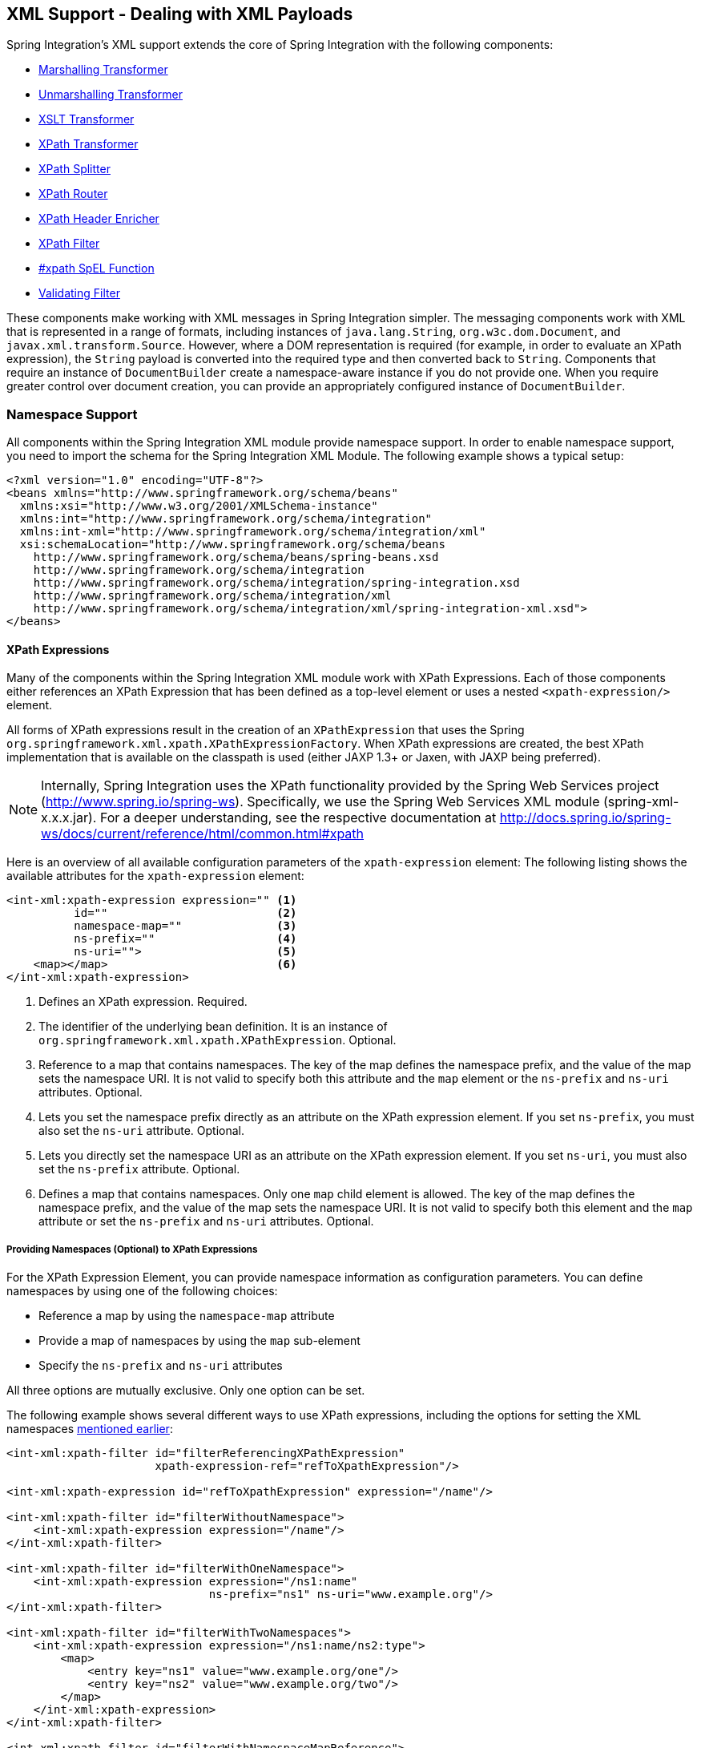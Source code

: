 [[xml]]
== XML Support - Dealing with XML Payloads

Spring Integration's XML support extends the core of Spring Integration with the following components:

* <<xml-transformation,Marshalling Transformer>>
* <<xml-transformation,Unmarshalling Transformer>>
* <<xml-transformation,XSLT Transformer>>
* <<xml-xpath-transformer,XPath Transformer>>
* <<xml-xpath-splitting,XPath Splitter>>
* <<xml-xpath-routing,XPath Router>>
* <<xml-xpath-header-enricher,XPath Header Enricher>>
* <<xml-xpath-filter,XPath Filter>>
* <<xpath-spel-function,#xpath SpEL Function>>
* <<xml-validating-filter,Validating Filter>>

These components make working with XML messages in Spring Integration simpler.
The messaging components work with XML that is represented in a range of formats, including instances of `java.lang.String`, `org.w3c.dom.Document`, and `javax.xml.transform.Source`.
However, where a DOM representation is required (for example, in order to evaluate an XPath expression), the `String` payload is converted into the required type and then converted back to `String`.
Components that require an instance of `DocumentBuilder` create a namespace-aware instance if you do not provide one.
When you require greater control over document creation, you can provide an appropriately configured instance of `DocumentBuilder`.

[[xpath-namespace-support]]
=== Namespace Support

All components within the Spring Integration XML module provide namespace support.
In order to enable namespace support, you need to import the schema for the Spring Integration XML Module.
The following example shows a typical setup:

====
[source,xml]
----
<?xml version="1.0" encoding="UTF-8"?>
<beans xmlns="http://www.springframework.org/schema/beans"
  xmlns:xsi="http://www.w3.org/2001/XMLSchema-instance"
  xmlns:int="http://www.springframework.org/schema/integration"
  xmlns:int-xml="http://www.springframework.org/schema/integration/xml"
  xsi:schemaLocation="http://www.springframework.org/schema/beans
    http://www.springframework.org/schema/beans/spring-beans.xsd
    http://www.springframework.org/schema/integration
    http://www.springframework.org/schema/integration/spring-integration.xsd
    http://www.springframework.org/schema/integration/xml
    http://www.springframework.org/schema/integration/xml/spring-integration-xml.xsd">
</beans>
----
====

[[xml-xpath-expressions]]
==== XPath Expressions

Many of the components within the Spring Integration XML module work with XPath Expressions.
Each of those components either references an XPath Expression that has been defined as a top-level element or uses a nested `<xpath-expression/>` element.

All forms of XPath expressions result in the creation of an `XPathExpression` that uses the Spring `org.springframework.xml.xpath.XPathExpressionFactory`.
When XPath expressions are created, the best XPath implementation that is available on the classpath is used (either JAXP 1.3+ or Jaxen, with JAXP being preferred).

NOTE: Internally, Spring Integration uses the XPath functionality provided by the Spring Web Services project (http://www.spring.io/spring-ws).
Specifically, we use the Spring Web Services XML module (spring-xml-x.x.x.jar).
For a deeper understanding, see the respective documentation at http://docs.spring.io/spring-ws/docs/current/reference/html/common.html#xpath

Here is an overview of all available configuration parameters of the `xpath-expression` element:
The following listing shows the available attributes for the `xpath-expression` element:

====
[source,xml]
----
<int-xml:xpath-expression expression="" <1>
          id=""                         <2>
          namespace-map=""              <3>
          ns-prefix=""                  <4>
          ns-uri="">                    <5>
    <map></map>                         <6>
</int-xml:xpath-expression>
----

<1> Defines an XPath expression.
Required.
<2> The identifier of the underlying bean definition.
It is an instance of `org.springframework.xml.xpath.XPathExpression`.
Optional.
<3> Reference to a map that contains namespaces.
The key of the map defines the namespace prefix, and the value of the map sets the namespace URI.
It is not valid to specify both this attribute and the `map` element or the `ns-prefix` and `ns-uri` attributes.
Optional.
<4> Lets you set the namespace prefix directly as an attribute on the XPath expression element.
If you set `ns-prefix`, you must also set the `ns-uri` attribute.
Optional.
<5> Lets you directly set the namespace URI as an attribute on the XPath expression element.
If you set `ns-uri`, you must also set the `ns-prefix` attribute.
Optional.
<6> Defines a map that contains namespaces.
Only one `map` child element is allowed.
The key of the map defines the namespace prefix, and the value of the map sets the namespace URI.
It is not valid to specify both this element and the `map` attribute or set the `ns-prefix` and `ns-uri` attributes.
Optional.
====

===== Providing Namespaces (Optional) to XPath Expressions

For the XPath Expression Element, you can provide namespace information as configuration parameters.
You can define namespaces by using one of the following choices:

* Reference a map by using the `namespace-map` attribute
* Provide a map of namespaces by using the `map` sub-element
* Specify the `ns-prefix` and `ns-uri` attributes

All three options are mutually exclusive.
Only one option can be set.

The following example shows several different ways to use XPath expressions, including the options for setting the XML namespaces <<xpath-namespace-support,mentioned earlier>>:

====
[source,xml]
----
<int-xml:xpath-filter id="filterReferencingXPathExpression"
                      xpath-expression-ref="refToXpathExpression"/>

<int-xml:xpath-expression id="refToXpathExpression" expression="/name"/>

<int-xml:xpath-filter id="filterWithoutNamespace">
    <int-xml:xpath-expression expression="/name"/>
</int-xml:xpath-filter>

<int-xml:xpath-filter id="filterWithOneNamespace">
    <int-xml:xpath-expression expression="/ns1:name"
                              ns-prefix="ns1" ns-uri="www.example.org"/>
</int-xml:xpath-filter>

<int-xml:xpath-filter id="filterWithTwoNamespaces">
    <int-xml:xpath-expression expression="/ns1:name/ns2:type">
        <map>
            <entry key="ns1" value="www.example.org/one"/>
            <entry key="ns2" value="www.example.org/two"/>
        </map>
    </int-xml:xpath-expression>
</int-xml:xpath-filter>

<int-xml:xpath-filter id="filterWithNamespaceMapReference">
    <int-xml:xpath-expression expression="/ns1:name/ns2:type"
                              namespace-map="defaultNamespaces"/>
</int-xml:xpath-filter>

<util:map id="defaultNamespaces">
    <util:entry key="ns1" value="www.example.org/one"/>
    <util:entry key="ns2" value="www.example.org/two"/>
</util:map>
----
====

===== Using XPath Expressions with Default Namespaces

When working with default namespaces, you may run into situations that behave differently than you might expect.
Assume we have the following XML document (which represents an order of two books):

====
[source,xml]
----
<?xml version="1.0" encoding="UTF-8"?>
<order>
    <orderItem>
        <isbn>0321200683</isbn>
        <quantity>2</quantity>
    </orderItem>
    <orderItem>
        <isbn>1590596439</isbn>
        <quantity>1</quantity>
    </orderItem>
</order>
----
===

This document does not declare a namespace.
Therefore, applying the following XPath Expression works as expected:

====
[source,xml]
----
<int-xml:xpath-expression expression="/order/orderItem" />
----
====

You might expect that the same expression also works for the following XML file:

====
[source,xml]
----
<?xml version="1.0" encoding="UTF-8"?>
<order xmlns="http://www.example.org/orders">
	<orderItem>
		<isbn>0321200683</isbn>
		<quantity>2</quantity>
	</orderItem>
	<orderItem>
		<isbn>1590596439</isbn>
		<quantity>1</quantity>
	</orderItem>
</order>
----
====

The preceding example looks exactly the same as the previous example but declares a default namespace.

However, the previous XPath expression (`/order/orderItem`) fails in this case.

In order to solve this issue, you must provide a namespace prefix and a namespace URI either by setting the `ns-prefix` and `ns-uri` attributes or by setting the `namespace-map` attribute.
The namespace URI must match the namespace declared in your XML document.
In the preceding example, that is `http://www.example.org/orders`.

You can, however, arbitrarily choose the namespace prefix.
In fact, providing an empty string actually works.
(However, null is not allowed.)
In the case of a namespace prefix consisting of an empty string, your Xpath expression must use a colon (":") to indicate the default namespace.
If you leave off the colon, the XPath expression does not match.
The following XPath Expression matches against the XML document in the preceding example:

====
[source,xml]
----
<int-xml:xpath-expression expression="/:order/:orderItem"
    ns-prefix="" ns-uri="http://www.example.org/prodcuts"/>
----
====

You can also provide any other arbitrarily chosen namespace prefix.
The following XPath expression (which use the `myorder` namespace prefix) also matches:

====
[source,xml]
----
<int-xml:xpath-expression expression="/myorder:order/myorder:orderItem"
    ns-prefix="myorder" ns-uri="http://www.example.org/prodcuts"/>
----
====

The namespace URI is the really important piece of information, not the prefix.
The http://jaxen.codehaus.org/faq.html[Jaxen FAQ] summarizes the point very well:

[quote]
In XPath 1.0, all unprefixed names are unqualified.
There is no requirement that the prefixes used in the XPath expression are the same as the prefixes used in the document being queried.
Only the namespace URIs need to match, not the prefixes.

[[xml-transformation]]
=== Transforming XML Payloads

This section covers how to transform XML payloads

[[xml-transformation-beans]]
==== Configuring Transformers as Beans

This section will explain the workings of the following transformers and how to configure them as beans:

* link:#xml-unmarshalling-transformer[UnmarshallingTransformer]
* link:#xml-marshalling-transformer[MarshallingTransformer]
* link:#xml-xslt-payload-transformers[XsltPayloadTransformer]

All of the XML transformers extend either http://docs.spring.io/spring-integration/api/org/springframework/integration/transformer/AbstractTransformer.html[`AbstractTransformer`] or  http://docs.spring.io/spring-integration/api/org/springframework/integration/transformer/AbstractPayloadTransformer.html[`AbstractPayloadTransformer`] and therefore implement  http://docs.spring.io/spring-integration/api/org/springframework/integration/transformer/Transformer.html[`Transformer`].
When configuring XML transformers as beans in Spring Integration, you would normally configure the `Transformer` in conjunction with a  http://docs.spring.io/spring-integration/api/org/springframework/integration/transformer/MessageTransformingHandler.html[`MessageTransformingHandler`].
This lets the transformer be used as an endpoint.
Finally, we discuss the namespace support , which allows for configuring the transformers as elements in XML.

[[xml-unmarshalling-transformer]]
===== UnmarshallingTransformer

An http://docs.spring.io/spring-integration/api/org/springframework/integration/xml/transformer/UnmarshallingTransformer.html[`UnmarshallingTransformer`] lets an XML `Source` be unmarshalled by using implementations of the http://docs.spring.io/spring/docs/current/spring-framework-reference/html/oxm.html[Spring OXM] `Unmarshaller`.
Spring's Object/XML Mapping support provides several implementations that support marshalling and unmarshalling by using http://en.wikipedia.org/wiki/Java_Architecture_for_XML_Binding[JAXB], http://www.castor.org/[Castor], http://jibx.sourceforge.net/[JiBX], and others.
The unmarshaller requires an instance of `Source`.
If the message payload is not an instance of `Source`, conversion is still attempted.
Currently, `String`, `File`, `byte[]` and `org.w3c.dom.Document` payloads are supported.
To create a custom conversion to a `Source`, you can inject an implementation of a http://docs.spring.io/spring-integration/api/org/springframework/integration/xml/source/SourceFactory.html[`SourceFactory`].

NOTE: If you do not explicitly set a `SourceFactory`, the property on the `UnmarshallingTransformer` is, by default, set to a http://docs.spring.io/spring-integration/api/org/springframework/integration/xml/source/DomSourceFactory.html[`DomSourceFactory`].

Starting with version 5.0, the `UnmarshallingTransformer` also supports an `org.springframework.ws.mime.MimeMessage` as the incoming payload.
This can be useful when we receive a raw `WebServiceMessage` with MTOM attachments over SOAP .
See <<mtom-support>> for more information.

The following example shows how to define an unmarshalling transformer:

====
[source,xml]
----
<bean id="unmarshallingTransformer" class="o.s.i.xml.transformer.UnmarshallingTransformer">
    <constructor-arg>
        <bean class="org.springframework.oxm.jaxb.Jaxb2Marshaller">
            <property name="contextPath" value="org.example" />
        </bean>
    </constructor-arg>
</bean>
----
====

[[xml-marshalling-transformer]]
===== Using `MarshallingTransformer`

The http://docs.spring.io/spring-integration/api/org/springframework/integration/xml/transformer/MarshallingTransformer.html[`MarshallingTransformer`] lets an object graph be converted into XML by using a Spring OXM `Marshaller`.
By default, the `MarshallingTransformer` returns a `DomResult`.
However, you can control the type of result by configuring an alternative `ResultFactory`, such as `StringResultFactory`.
In many cases, it is more convenient to transform the payload into an alternative XML format.
To do so, configure a `ResultTransformer`.
Spring integration provides two implementations, one that converts to `String` and another that converts to `Document`.
The following example configures a marshalling transformer that transforms to a document:

[source,xml]
----
<bean id="marshallingTransformer" class="o.s.i.xml.transformer.MarshallingTransformer">
    <constructor-arg>
        <bean class="org.springframework.oxm.jaxb.Jaxb2Marshaller">
            <property name="contextPath" value="org.example"/>
        </bean>
    </constructor-arg>
    <constructor-arg>
        <bean class="o.s.i.xml.transformer.ResultToDocumentTransformer"/>
    </constructor-arg>
</bean>
----

By default, the `MarshallingTransformer` passes the payload object to the `Marshaller`.
However, if its boolean `extractPayload` property is set to `false`, the entire `Message` instance is passed to the `Marshaller` instead.
That may be useful for certain custom implementations of the `Marshaller` interface, but, typically, the payload is the appropriate source object for marshalling when you delegate to any of the various `Marshaller` implementations.

[[xml-xslt-payload-transformers]]
===== XsltPayloadTransformer

http://docs.spring.io/spring-integration/api/org/springframework/integration/xml/transformer/XsltPayloadTransformer.html[`XsltPayloadTransformer`] transforms XML payloads by using http://en.wikipedia.org/wiki/XSL_Transformations[Extensible Stylesheet Language Transformations] (XSLT).
The transformer's constructor requires an instance of either http://docs.spring.io/spring/docs/current/javadoc-api/org/springframework/core/io/Resource.html[Resource] or http://docs.oracle.com/javase/6/docs/api/javax/xml/transform/Templates.html[Templates] to be passed in.
Passing in a `Templates` instance allows for greater configuration of the `TransformerFactory` used to create the template instance.

As with the link:#xml-unmarshalling-transformer[`UnmarshallingTransformer`], the `XsltPayloadTransformer` does the actual XSLT transformation against instances of `Source`.
Therefore, if the message payload is not an instance of `Source`, conversion is still attempted.
`String` and `Document` payloads are supported directly.

To create a custom conversion to a `Source`, you can inject an implementation of a http://docs.spring.io/spring-integration/api/org/springframework/integration/xml/source/SourceFactory.html[`SourceFactory`].

NOTE: If a `SourceFactory` is not set explicitly, the property on the `XsltPayloadTransformer` is, by default, set to a  http://docs.spring.io/spring-integration/api/org/springframework/integration/xml/source/DomSourceFactory.html[`DomSourceFactory`].

By default, the `XsltPayloadTransformer` creates a message with a http://docs.oracle.com/javase/6/docs/api/javax/xml/transform/Result.html[`Result`] payload, similar to the `XmlPayloadMarshallingTransformer`.
You can customize this by providing a http://docs.spring.io/spring-integration/api/org/springframework/integration/xml/result/ResultFactory.html[`ResultFactory`] or a  http://docs.spring.io/spring-integration/api/org/springframework/integration/xml/transformer/ResultTransformer.html[`ResultTransformer`].

The following example configures a bean that works as an XSLT payload transformer:

[source,xml]
----
<bean id="xsltPayloadTransformer" class="o.s.i.xml.transformer.XsltPayloadTransformer">
  <constructor-arg value="classpath:org/example/xsl/transform.xsl"/>
  <constructor-arg>
    <bean class="o.s.i.xml.transformer.ResultToDocumentTransformer"/>
  </constructor-arg>
</bean>
----

Starting with Spring Integration 3.0, you can specify the transformer factory class name by using a constructor argument.
You can do so by using the `transformer-factory-class` attribute when you use the namespace.

[[xml-using-result-transformers]]
===== Using `ResultTransformer` Implementations

Both the `MarshallingTransformer` and the `XsltPayloadTransformer` let you specify a http://docs.spring.io/spring-integration/api/org/springframework/integration/xml/transformer/ResultTransformer.html[`ResultTransformer`].
Thus, if the marshalling or XSLT transformation returns a http://docs.oracle.com/javase/6/docs/api/javax/xml/transform/Result.html[`Result`], you have the option to also use a `ResultTransformer` to transform the `Result` into another format.
Spring Integration provides two concrete `ResultTransformer` implementations:

* http://docs.spring.io/spring-integration/api/org/springframework/integration/xml/transformer/ResultToDocumentTransformer.html[`ResultToDocumentTransformer`]
* http://docs.spring.io/spring-integration/api/org/springframework/integration/xml/transformer/ResultToStringTransformer.html[`ResultToStringTransformer`]

By default, the `MarshallingTransformer` always returns a http://docs.oracle.com/javase/6/docs/api/javax/xml/transform/Result.html[`Result`].
By specifying a `ResultTransformer`, you can customize the type of payload returned.

The behavior is slightly more complex for the `XsltPayloadTransformer`.
By default, if the input payload is an instance of `String` or http://docs.oracle.com/javase/6/docs/api/org/w3c/dom/Document.html[`Document`] the `resultTransformer` property is ignored.

However, if the input payload is a http://docs.oracle.com/javase/6/docs/api/javax/xml/transform/Source.html[`Source`] or any other type, the `resultTransformer` property is applied.
Additionally, you can set the `alwaysUseResultFactory` property to `true`, which also causes the specified `resultTransformer` to be used.

For more information and examples, see <<xml-using-result-transformers-namespace>>.

[[xml-transformer-namespace]]
==== Namespace Support for XML Transformers

Namespace support for all XML transformers is provided in the Spring Integration XML namespace, a template for which was <<xpath-namespace-support,shown earlier>>.
The namespace support for transformers creates an instance of either `EventDrivenConsumer` or `PollingConsumer`, according to the type of the provided input channel.
The namespace support is designed to reduce the amount of XML configuration by allowing the creation of an endpoint and transformer that use one element.

===== Using an `UnmarshallingTransformer`

The namespace support for the `UnmarshallingTransformer` is shown below.
Since the namespace create an endpoint instance rather than a transformer, you can nest a poller within the element to control the polling of the input channel.
The following example shows how to do so:

====
[source,xml]
----
<int-xml:unmarshalling-transformer id="defaultUnmarshaller"
    input-channel="input" output-channel="output"
    unmarshaller="unmarshaller"/>

<int-xml:unmarshalling-transformer id="unmarshallerWithPoller"
    input-channel="input" output-channel="output"
    unmarshaller="unmarshaller">
    <int:poller fixed-rate="2000"/>
<int-xml:unmarshalling-transformer/>
----
====

===== Using a `MarshallingTransformer`

The namespace support for the marshalling transformer requires an `input-channel`, an `output-channel`, and a reference to a `marshaller`.
You can use the optional `result-type` attribute to control the type of result created.
Valid values are `StringResult` or `DomResult` (the default).
The following example configures a marshalling transformer:

====
[source,xml]
----
<int-xml:marshalling-transformer
     input-channel="marshallingTransformerStringResultFactory"
     output-channel="output"
     marshaller="marshaller"
     result-type="StringResult" />

<int-xml:marshalling-transformer
    input-channel="marshallingTransformerWithResultTransformer"
    output-channel="output"
    marshaller="marshaller"
    result-transformer="resultTransformer" />

<bean id="resultTransformer" class="o.s.i.xml.transformer.ResultToStringTransformer"/>
----
====

Where the provided result types do not suffice, you can provide a reference to a custom implementation of `ResultFactory` as an alternative to setting the `result-type` attribute by using the `result-factory` attribute.
The `result-type` and `result-factory` attributes  are mutually exclusive.

NOTE: Internally, the `StringResult` and `DomResult` result types are represented by the `ResultFactory` implementations: http://docs.spring.io/spring-integration/api/org/springframework/integration/xml/result/StringResultFactory.html[`StringResultFactory`] and  http://docs.spring.io/spring-integration/api/org/springframework/integration/xml/result/DomResultFactory.html[`DomResultFactory`] respectively.

===== Using an `XsltPayloadTransformer`

Namespace support for the `XsltPayloadTransformer` lets you  either pass in a `Resource` (in order to create the http://docs.oracle.com/javase/6/docs/api/javax/xml/transform/Templates.html[`Templates`] instance) or  pass in a pre-created `Templates` instance as a reference.
As with the marshalling transformer, you can control the type of the result output by specifying either the `result-factory` or the `result-type` attribute.
When you need to convert result before sending, you can use a `result-transformer` attribute to reference an implementation of `ResultTransformer`.

IMPORTANT: If you specify the `result-factory` or the `result-type` attribute, the `alwaysUseResultFactory` property on the underlying http://docs.spring.io/spring-integration/api/org/springframework/integration/xml/transformer/XsltPayloadTransformer.html[`XsltPayloadTransformer`] is set to `true` by the http://docs.spring.io/spring-integration/api/org/springframework/integration/xml/config/XsltPayloadTransformerParser.html[`XsltPayloadTransformerParser`].

The following example configures two XSLT transformers:

====
[source,xml]
----
<int-xml:xslt-transformer id="xsltTransformerWithResource"
    input-channel="withResourceIn" output-channel="output"
    xsl-resource="org/springframework/integration/xml/config/test.xsl"/>

<int-xml:xslt-transformer id="xsltTransformerWithTemplatesAndResultTransformer"
    input-channel="withTemplatesAndResultTransformerIn" output-channel="output"
    xsl-templates="templates"
    result-transformer="resultTransformer"/>
----
====

You may need to have access to `Message` data, such as the `Message` headers, in order to assist with transformation.
For example, you may need to get access to certain `Message` headers and pass them on as parameters to a transformer (for example, `transformer.setParameter(..)`).
Spring Integration provides two convenient ways to accomplish this, as the following example shows:

====
[source,xml]
----
<int-xml:xslt-transformer id="paramHeadersCombo"
    input-channel="paramHeadersComboChannel" output-channel="output"
    xsl-resource="classpath:transformer.xslt"
    xslt-param-headers="testP*, *foo, bar, baz">

    <int-xml:xslt-param name="helloParameter" value="hello"/>
    <int-xml:xslt-param name="firstName" expression="headers.fname"/>
</int-xml:xslt-transformer>
----
====

If message header names match one-to-one to parameter names, you can use the `xslt-param-headers` attribute.
In it, you can use wildcards for simple pattern matching.
It supports the following simple pattern styles: `xxx*`, `*xxx`, `*xxx*`, and `xxx*yyy`.

You can also configure individual XSLT parameters by using the `<xslt-param/>` element.
On that element, you can set the `expression` attribute or the `value` attribute.
The `expression` attribute should be any valid SpEL expression with the `Message` being the root object of the expression evaluation context.
The `value` attribute (as with any `value` in Spring beans) lets you specify simple scalar values.
You can also use property placeholders (such as `${some.value}`).
So, with the `expression` and `value` attributes, you can map XSLT parameters to any accessible part of the `Message` as well as any literal value.

Starting with Spring Integration 3.0, you can now specify the transformer factory class name by setting the `transformer-factory-class` attribute.

[[xml-using-result-transformers-namespace]]
==== Namespace Configuration and Result Transformers

We cover using result transformers in <<xml-using-result-transformers>>.
The examples in this section use XML namespace configuration to illustrates several special use cases.
First, we define the `ResultTransformer`, as the following example shows:

====
[source,xml]
----
<beans:bean id="resultToDoc" class="o.s.i.xml.transformer.ResultToDocumentTransformer"/>
----
====

This `ResultTransformer` accepts either a `StringResult` or a `DOMResult` as input and converts the input into a `Document`.

Now we can declare the transformer, as follows:

====
[source,xml]
----
<int-xml:xslt-transformer input-channel="in" output-channel="fahrenheitChannel"
    xsl-resource="classpath:noop.xslt" result-transformer="resultToDoc"/>
----
====

If the incoming message's payload is of type `Source`, then, as a first step, the `Result` is determined by using the `ResultFactory`.
As we did not specify a `ResultFactory`, the default `DomResultFactory` is used, meaning that the transformation yields a `DomResult`.

However, as we specified a `ResultTransformer`, it is used and the resulting `Message` payload is of type `Document`.

IMPORTANT: The specified `ResultTransformer` is ignored with `String` or `Document` payloads.
If the incoming message's payload is of type `String`, the payload after the XSLT transformation is a `String`.
Similarly, if the incoming message's payload is of type `Document`, the payload after the XSLT transformation is a`Document`.

If the message payload is not a `Source`, a `String`, or a `Document`, as a fallback option, we try to create a`Source` by using the default  http://docs.spring.io/spring-integration/api/org/springframework/integration/xml/source/SourceFactory.html[`SourceFactory`].
As we did not specify a `SourceFactory` explicitly by using the `source-factory` attribute, the default  http://docs.spring.io/spring-integration/api/org/springframework/integration/xml/source/DomSourceFactory.html[`DomSourceFactory`] is used.
If successful, the XSLT transformation is executed as if the payload was of type `Source`, as described in the previous paragraphs.

NOTE: The `DomSourceFactory` supports the creation of a `DOMSource` from a `Document`, a `File`, or a `String` payload.

The next transformer declaration adds a `result-type` attribute that uses `StringResult` as its value.
The `result-type` is internally represented by the `StringResultFactory`.
Thus, you could have also added a reference to a `StringResultFactory`, by using the `result-factory` attribute, which would have been the same.
The following example shows that transformer declaration:

====
[source,xml]
----
<int-xml:xslt-transformer input-channel="in" output-channel="fahrenheitChannel"
		xsl-resource="classpath:noop.xslt" result-transformer="resultToDoc"
		result-type="StringResult"/>
----
====

Because we use a `ResultFactory`, the `alwaysUseResultFactory` property of the `XsltPayloadTransformer` class is implicitly set to `true`.
Consequently, the referenced `ResultToDocumentTransformer` is used.

Therefore, if you transform a payload of type `String`, the resulting payload is of type http://docs.oracle.com/javase/6/docs/api/org/w3c/dom/Document.html[`Document`].

===== `XsltPayloadTransformer` and `<xsl:output method="text"/>`

`<xsl:output method="text"/>` tells the XSLT template to produce only text content from the input source.
In this particular case, we have no reason to use a `DomResult`.
Therefore, the http://docs.spring.io/spring-integration/api/org/springframework/integration/xml/transformer/XsltPayloadTransformer.html[`XsltPayloadTransformer`] defaults to `StringResult` if the http://docs.oracle.com/javase/7/docs/api/javax/xml/transform/Transformer.html#getOutputProperties()[output property] called `method` of the underlying `javax.xml.transform.Transformer` returns `text`.
This coercion is performed independently from the inbound payload type.
This behavior is available only you set the if the `result-type` attribute or the `result-factory` attribute for the `<int-xml:xslt-transformer>` component.

[[xml-xpath-transformer]]
=== Transforming XML Messages with XPath

When it comes to message transformation, XPath is a great way to transform messages that have XML payloads.
You can do so by defining XPath transformers with the  `<xpath-transformer/>` element.

==== Simple XPath Transformation

Consider following transformer configuration:

====
[source,xml]
----
<int-xml:xpath-transformer input-channel="inputChannel" output-channel="outputChannel"
      xpath-expression="/person/@name" />
----
====

Also consider the following `Message`:

====
[source,java]
----
Message<?> message =
  MessageBuilder.withPayload("<person name='John Doe' age='42' married='true'/>").build();
----
====

After sending this message to the 'inputChannel', the XPath transformer configured earlier transforms this XML Message to a simple `Message` with a payload of 'John Doe', all based on the simple XPath Expression specified in the `xpath-expression` attribute.

XPath also lets you perform simple conversion of an extracted element to a desired type.
Valid return types are defined in `javax.xml.xpath.XPathConstants` and follow the conversion rules specified by the `javax.xml.xpath.XPath` interface.

The following constants are defined by the `XPathConstants` class: `BOOLEAN`, `DOM_OBJECT_MODEL`, `NODE`, `NODESET`, `NUMBER`, and `STRING`.

You can configure the desired type by using the `evaluation-type` attribute of the `<xpath-transformer/>` element, as the following example shows (twice):

====
[source,xml]
----
<int-xml:xpath-transformer input-channel="numberInput" xpath-expression="/person/@age"
                           evaluation-type="NUMBER_RESULT" output-channel="output"/>

<int-xml:xpath-transformer input-channel="booleanInput"
                           xpath-expression="/person/@married = 'true'"
                           evaluation-type="BOOLEAN_RESULT" output-channel="output"/>
----
====

==== Node Mappers

If you need to provide custom mapping for the node extracted by the XPath expression, you can provide a reference to the implementation of the `org.springframework.xml.xpath.NodeMapper` (an interface used by `XPathOperations` implementations for mapping `Node` objects on a per-node basis).
To provide a reference to a `NodeMapper`, you can use the `node-mapper` attribute, as the following example shows:

====
[source,xml]
----
<int-xml:xpath-transformer input-channel="nodeMapperInput" xpath-expression="/person/@age"
                           node-mapper="testNodeMapper" output-channel="output"/>
----
====

The following example shows a `NodeMapper` implementation that works with the preceding example:

====
[source,java]
----
class TestNodeMapper implements NodeMapper {
  public Object mapNode(Node node, int nodeNum) throws DOMException {
    return node.getTextContent() + "-mapped";
  }
}
----
====

==== XML Payload Converter

You can also use an implementation of the `org.springframework.integration.xml.XmlPayloadConverter` to provide more granular transformation.
The following example shows how to define one:

====
[source,xml]
----
<int-xml:xpath-transformer input-channel="customConverterInput"
                           output-channel="output" xpath-expression="/test/@type"
                           converter="testXmlPayloadConverter" />
----
====

The following example shows an `XmlPayloadConverter` implementation that works with the preceding example:

====
[source,java]
----
class TestXmlPayloadConverter implements XmlPayloadConverter {
  public Source convertToSource(Object object) {
    throw new UnsupportedOperationException();
  }
  //
  public Node convertToNode(Object object) {
    try {
      return DocumentBuilderFactory.newInstance().newDocumentBuilder().parse(
          new InputSource(new StringReader("<test type='custom'/>")));
    }
    catch (Exception e) {
      throw new IllegalStateException(e);
    }
  }
  //
  public Document convertToDocument(Object object) {
    throw new UnsupportedOperationException();
  }
}
----
====

If you do not provide this reference, the `DefaultXmlPayloadConverter` is used.
It should suffice in most cases, because it can convert from `Node`, `Document`, `Source`, `File`, `String`, `InputStream`, and `byte[]` payloads.
If you need to extend beyond the capabilities of that default implementation, an upstream `Transformer` is probably a better option than providing a reference to a custom implementation of this strategy here.

[[xml-xpath-splitting]]
=== Splitting XML Messages

`XPathMessageSplitter` supports messages with either `String` or `Document` payloads.
The splitter uses the provided XPath expression to split the payload into a number of nodes.
By default, this results in each `Node` instance becoming the payload of a new message.
When each message should be a `Document`, you can set the `createDocuments` flag.
Where a `String` payload is passed in, the payload is converted and then split before being converted back to a number of `String` messages.
The XPath splitter implements `MessageHandler` and should therefore be configured in conjunction with an appropriate endpoint (see the namespace support example after the following example for a simpler configuration alternative).
The following example configures a bean that uses an `XPathMessageSplitter`:

[source,xml]
----
<bean id="splittingEndpoint"
      class="org.springframework.integration.endpoint.EventDrivenConsumer">
    <constructor-arg ref="orderChannel" />
    <constructor-arg>
        <bean class="org.springframework.integration.xml.splitter.XPathMessageSplitter">
            <constructor-arg value="/order/items" />
            <property name="documentBuilder" ref="customisedDocumentBuilder" />
            <property name="outputChannel" ref="orderItemsChannel" />
        </bean>
    </constructor-arg>
</bean>
----

XPath splitter namespace support lets you create a message endpoint with an input channel and output channel, as the following example shows:

[source,xml]
----
<!-- Split the order into items and create a new message for each item node -->
<int-xml:xpath-splitter id="orderItemSplitter"
                       input-channel="orderChannel"
                       output-channel="orderItemsChannel">
    <int-xml:xpath-expression expression="/order/items"/>
</int-xml:xpath-splitter>

<!-- Split the order into items, create a new document for each item-->
<int-xml:xpath-splitter id="orderItemDocumentSplitter"
                       input-channel="orderChannel"
                       output-channel="orderItemsChannel"
                       create-documents="true">
    <int-xml:xpath-expression expression="/order/items"/>
    <int:poller fixed-rate="2000"/>
</int-xml:xpath-splitter>
----

Starting with version 4.2, the `XPathMessageSplitter` exposes the `outputProperties`
(such as `OutputKeys.OMIT_XML_DECLARATION`) property for an `javax.xml.transform.Transformer` instance when a
request `payload` is not of type `org.w3c.dom.Node`.
The following example defines a property and uses it with the `output-properties` property:

====
[source,xml]
----
<util:properties id="outputProperties">
	<beans:prop key="#{T (javax.xml.transform.OutputKeys).OMIT_XML_DECLARATION}">yes</beans:prop>
</util:properties>

<xpath-splitter input-channel="input"
             output-properties="outputProperties">
    <xpath-expression expression="/orders/order"/>
</xpath-splitter>
----
====

Starting with `version 4.2`, the `XPathMessageSplitter` exposes an `iterator` option as a `boolean` flag (defaults to `true`).
This allows the "`streaming`" of split nodes in the downstream flow.
With the `iterator` mode set to `true`, each node is transformed while iterating.
When `false`, all entries are first transformed, before the split nodes start being sent to the output channel. (You can think of the difference as "`transform, send, transform, send`" versus "`transform, transform, send, send`".)
See <<splitter>> for more information.

[[xml-xpath-routing]]
=== Routing XML Messages with XPath

Similar to SpEL-based routers, Spring Integration provides support for routing messages based on XPath expressions, which lets you create a message endpoint with an input channel but no output channel.
Instead, one or more output channels are determined dynamically.
The following example shows how to create such a router:

====
[source,xml]
----
<int-xml:xpath-router id="orderTypeRouter" input-channel="orderChannel">
    <int-xml:xpath-expression expression="/order/type"/>
</int-xml:xpath-router>
----
====

NOTE: For an overview of attributes that are common among Routers, see <<router-common-parameters>>.

Internally, XPath expressions are evaluated as type `NODESET` and converted to a `List<String>` that represents channel names.
Typically, such a list contains a single channel name.
However, based on the results of an XPath Expression, the XPath router can also take on the characteristics of a recipient list router if the XPath expression returns more than one value.
In that case, the `List<String>` contains more than one channel name.
Consequently, messages are sent to all the channels in the list.

Thus, assuming that the XML file passed to the following router configuration contains many `responder` sub-elements that represent channel names, the message is sent to all of those channels:

====
[source,xml]
----
<!-- route the order to all responders-->
<int-xml:xpath-router id="responderRouter" input-channel="orderChannel">
    <int-xml:xpath-expression expression="/request/responders"/>
</int-xml:xpath-router>

----
====

If the returned values do not represent the channel names directly, you can specify additional mapping parameters to map those returned values to actual channel names.
For example if the `/request/responders` expression results in two values (`responderA` and `responderB`), but you do not want to couple the responder names to channel names, you can provide additional mapping configuration, such as the following:

====
[source,xml]
----
<!-- route the order to all responders-->
<int-xml:xpath-router id="responderRouter" input-channel="orderChannel">
    <int-xml:xpath-expression expression="/request/responders"/>
    <int-xml:mapping value="responderA" channel="channelA"/>
    <int-xml:mapping value="responderB" channel="channelB"/>
</int-xml:xpath-router>

----
====

As already mentioned, the default evaluation type for XPath expressions is `NODESET`, which is converted to a `List<String>` of channel names, which handles single channel scenarios as well as multiple channel scenarios.

Nonetheless, certain XPath expressions may evaluate as type `String` from the very beginning.
Consider, for example, the following XPath Expression:

====
[source,xml]
----
name(./node())
----
====

This expression returns the name of the root node.
If the default evaluation type `NODESET` is being used, it results in an exception.

For these scenarios, you can use the `evaluate-as-string` attribute, which lets you manage the evaluation type.
It is `FALSE` by default.
However, if you set it to `TRUE`, the `String` evaluation type is used.

[NOTE]
=====
XPath 1.0 specifies 4 data types:

* Node-sets
* Strings
* Number
* Boolean

When the XPath Router evaluates expressions by using the optional `evaluate-as-string` attribute, the return value is determined by the `string()` function, as defined in the XPath specification.
This means that, if the expression selects multiple nodes, it return the string value of the first node.

For further information, see:

* http://www.w3.org/TR/xpath/[Specification: XML Path Language (XPath) Version 1.0]
* http://www.w3.org/TR/xpath/#function-string[XPath specification - string() function]
=====

For example, if we want to route based on the name of the root node, we can use the following configuration:

====
[source,xml]
----
<int-xml:xpath-router id="xpathRouterAsString"
        input-channel="xpathStringChannel"
        evaluate-as-string="true">
    <int-xml:xpath-expression expression="name(./node())"/>
</int-xml:xpath-router>

----
====

[[xpath-routing-converter]]
==== XML Payload Converter

For XPath Routers, you can also specify the Converter to use when converting payloads prior to XPath evaluation.
As such, the XPath Router supports custom implementations of the `XmlPayloadConverter` strategy, and when configuring an `xpath-router` element in XML, a reference to such an implementation may be provided via the `converter` attribute.

If this reference is not explicitly provided, the `DefaultXmlPayloadConverter` is used.
It should be sufficient in most cases, since it can convert from Node, Document, Source, File, and String typed payloads.
If you need to extend beyond the capabilities of that default implementation, then an upstream Transformer is generally a better option in most cases, rather than providing a reference to a custom implementation of this strategy here.

[[xml-xpath-header-enricher]]
=== XPath Header Enricher

The XPath header enricher defines a header enricher message transformer that evaluates an XPath expression against the message payload and inserts the result of the evaluation into a message header.

The following listing shows all the available configuration parameters:

====
[source,xml]
----
<int-xml:xpath-header-enricher default-overwrite="true"    <1>
                               id=""                       <2>
                               input-channel=""            <3>
                               output-channel=""           <4>
                               should-skip-nulls="true">   <5>
    <int:poller></int:poller>                              <6>
    <int-xml:header name=""                                <7>
                    evaluation-type="STRING_RESULT"        <8>
                    header-type="int"                      <9>
                    overwrite="true"                       <10>
                    xpath-expression=""                    <11>
                    xpath-expression-ref=""/>              <12>
</int-xml:xpath-header-enricher>

----

<1> Specifies the default boolean value for whether to overwrite existing header values.
This takes effect only for child elements that do not provide their own 'overwrite' attribute.
If you do not set the 'default- overwrite' attribute, the specified header values do not overwrite any existing ones with the same header names.
Optional.
<2> ID for the underlying bean definition.
Optional.
<3> The receiving message channel of this endpoint.
Optional.
<4> Channel to which enriched messages are sent.
Optional.
<5> Specifies whether null values, such as might be returned from an expression evaluation, should be skipped.
The default value is `true`.
If a null value should trigger removal of the corresponding header, set this to `false`.
Optional.
<6> A poller to use with the header enricher.
Optional.
<7> The name of the header to be enriched.
Mandatory.
<8> The result type expected from the XPath evaluation.
If you did not set a `header-type` attribute, this is the type of the header value.
The following values are allowed: `BOOLEAN_RESULT`, `STRING_RESULT`, `NUMBER_RESULT`, `NODE_RESULT`, and `NODE_LIST_RESULT`.
If not set, it defaults internally to `XPathEvaluationType.STRING_RESULT`.
Optional.
<9> The fully qualified class name for the header value type.
The result of the XPath evaluation is converted to this type by `ConversionService`.
This allows, for example, a `NUMBER_RESULT` (a double) to be converted to an `Integer`.
The type can be declared as a primitive (such as `int`), but the result is always the equivalent wrapper class (such as `Integer`).
The same integration `ConversionService` discussed in <<payload-type-conversion>> is used for the conversion, so conversion to custom types is supported by adding a custom converter to the service.
Optional.
<10> Boolean value to indicate whether this header value should overwrite an existing header value for the same name if already present on the input `Message`.
<11> The XPath expression as a `String`.
You must set either this attribute or `xpath-expression-ref`, but not both.
<12> The XPath expression reference.
You must set either this attribute or `xpath-expression`, but not both.
====

[[xml-xpath-filter]]
=== Using the XPath Filter

This component defines an XPath-based message filter.
Internally, this components uses a `MessageFilter` that wraps an instance of `AbstractXPathMessageSelector`.

NOTE: See <<filter>> for further details.

to use the XPath filter you must, at a minimum, provide an XPath expression either by declaring the `xpath-expression` element or by referencing an XPath Expression in the `xpath-expression-ref` attribute.

If the provided XPath expression evaluates to a `boolean` value, no further configuration parameters are necessary.
However, if the XPath expression evaluates to a `String`, you should set the `match-value` attribute, against which the evaluation result is matched.

`match-type` has three options:

* `exact`: Correspond to `equals` on `java.lang.String`.
The underlying implementation uses a `StringValueTestXPathMessageSelector`

* `case-insensitive`: Correspond to `equals-ignore-case` on `java.lang.String`.
The underlying implementation uses a `StringValueTestXPathMessageSelector`

* `regex`: Matches operations one `java.lang.String`.
The underlying implementation uses a `RegexTestXPathMessageSelector`

When providing a 'match-type' value of 'regex', the value provided with the `match-value` attribute must be a valid regular expression.

The following example shows all the available attributes for the `xpath-filter` element:

====
[source,xml]
----
<int-xml:xpath-filter discard-channel=""                      <1>
                      id=""                                   <2>
                      input-channel=""                        <3>
                      match-type="exact"                      <4>
                      match-value=""                          <5>
                      output-channel=""                       <6>
                      throw-exception-on-rejection="false"    <7>
                      xpath-expression-ref="">                <8>
    <int-xml:xpath-expression ... />                          <9>
    <int:poller ... />                                        <10>
</int-xml:xpath-filter>
----

<1> Message channel where you want rejected messages to be sent.
Optional.
<2> ID for the underlying bean definition.
Optional.
<3> The receiving message channel of this endpoint.
Optional.
<4> Type of match to apply between the XPath evaluation result and the `match-value`.
The default is `exact`.
Optional.
<5> String value to be matched against the XPath evaluation result.
If you do not set this attribute, the XPath evaluation must produce a boolean result.
Optional.
<6> The channel to which messages that matched the filter criteria are dispatched.
Optional.
<7> By default, this property is set to `false` and rejected messages (messages that did not match the filter criteria) are silently dropped.
However, if set to `true`, message rejection results in an error condition and an exception being propagated upstream to the caller.
Optional.
<8> Reference to an XPath expression instance to evaluate.
<9> This child element sets the XPath expression to be evaluated.
If you do not include this element, you must set the `xpath-expression-ref` attribute.
Also, you can include only one `xpath-expression` element.
<10> A poller to use with the XPath filter.
Optional.
====

[[xpath-spel-function]]
=== #xpath SpEL Function

Spring Integration, since version 3.0, provides the built-in `#xpath` SpEL function, which invokes the `XPathUtils.evaluate(...)` static method.
This method delegates to an `org.springframework.xml.xpath.XPathExpression`.
The following listing shows some usage examples:

====
[source,xml]
----
<transformer expression="#xpath(payload, '/name')"/>

<filter expression="#xpath(payload, headers.xpath, 'boolean')"/>

<splitter expression="#xpath(payload, '//book', 'document_list')"/>

<router expression="#xpath(payload, '/person/@age', 'number')">
    <mapping channel="output1" value="16"/>
    <mapping channel="output2" value="45"/>
</router>
----
====

`#xpath` also supports a third optional parameter for converting the result of the XPath evaluation.
It can be one of the String constants (`string`, `boolean`, `number`, `node`, `node_list` and `document_list`) or an `org.springframework.xml.xpath.NodeMapper` instance.
By default, the `#xpath` SpEL function returns a `String` representation of the XPath evaluation.

NOTE: To enable the `#xpath` SpEL function, you can add the `spring-integration-xml.jar` to the classpath.
You need no declare any components from the Spring Integration XML Namespace.

For more information, see "`<<spel>>.

[[xml-validating-filter]]
=== XML Validating Filter

The XML Validating Filter lets you validate incoming messages against provided schema instances.
The following schema types are supported:

* xml-schema (http://www.w3.org/2001/XMLSchema)
* relax-ng (http://relaxng.org/ns/structure/1.0)

Messages that fail validation can either be silently dropped or be forwarded to a definable `discard-channel`.
Furthermore, you can configure this filter to throw an `Exception` in case validation fails.

The following listing shows all the available configuration parameters:

====
[source,xml]
----
<int-xml:validating-filter discard-channel=""                    <1>
                           id=""                                 <2>
                           input-channel=""                      <3>
                           output-channel=""                     <4>
                           schema-location=""                    <5>
                           schema-type="xml-schema"              <6>
                           throw-exception-on-rejection="false"  <7>
                           xml-converter=""                      <8>
                           xml-validator="">                     <9>
    <int:poller .../>                                            <10>
</int-xml:validating-filter>
----

<1> Message channel where you want rejected messages to be sent.
Optional.
<2> ID for the underlying bean definition.
Optional.
<3> The receiving message channel of this endpoint.
Optional.
<4> Message channel where you want accepted messages to be sent.
Optional.
<5> Sets the location of the schema to validate the message's payload against.
Internally uses the `org.springframework.core.io.Resource` interface.
You can set this attribute or the `xml-validator` attribute but not both.
Optional.
<6> Sets the schema type.
Can be either `xml-schema` or `relax-ng`.
Optional.
If not set, it defaults to `xml-schema`, which internally translates to `org.springframework.xml.validation.XmlValidatorFactory#SCHEMA_W3C_XML`.
<7> If `true`, a `MessageRejectedException` is thrown if validation fails for the provided Message's payload.
Defaults to `false` if not set.
Optional.
<8> Reference to a custom `org.springframework.integration.xml.XmlPayloadConverter` strategy.
Optional.
<9> Reference to a custom `sorg.springframework.xml.validation.XmlValidator` strategy.
You can set this attribute or the `schema-location` attribute but not both.
Optional.
<10> A poller to use with the XPath filter.
Optional.
====
